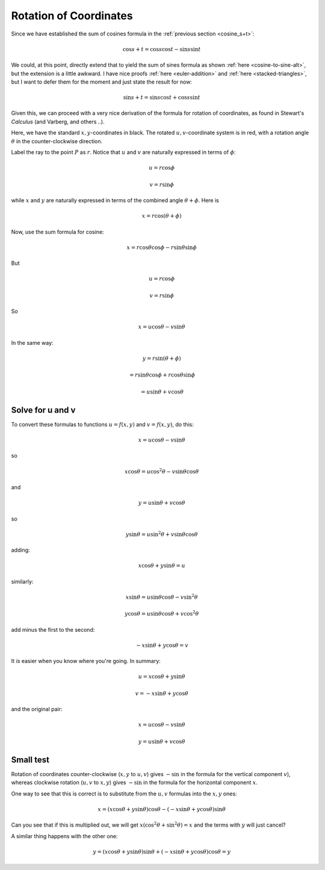 .. _rotation:

#######################
Rotation of Coordinates
#######################

Since we have established the sum of cosines formula in the :ref:`previous section <cosine_s+t>`:

.. math::

    \cos s + t = \cos s \cos t - \sin s \sin t

We could, at this point, directly extend that to yield the sum of sines formula as shown :ref:`here <cosine-to-sine-alt>`, but the extension is a little awkward.  I have nice proofs :ref:`here <euler-addition>` and :ref:`here <stacked-triangles>`, but I want to defer them for the moment and just state the result for now:

.. math::

    \sin s + t = \sin s \cos t + \cos s \sin t

Given this, we can proceed with a very nice derivation of the formula for rotation of coordinates, as found in Stewart's *Calculus* (and Varberg, and others ..).

.. image:: /figs/min_rotation3.png
       :scale: 25%

Here, we have the standard :math:`x,y`-coordinates in black.  The rotated :math:`u,v`-coordinate system is in red, with a rotation angle :math:`\theta` in the counter-clockwise direction.

Label the ray to the point :math:`P` as :math:`r`.  Notice that :math:`u` and :math:`v` are naturally expressed in terms of :math:`\phi`:

.. math::

    u = r \cos \phi
    
    v = r \sin \phi

while :math:`x` and :math:`y` are naturally expressed in terms of the combined angle :math:`\theta + \phi`.  Here is

.. math::

    x = r \cos (\theta + \phi)

Now, use the sum formula for cosine:
    
.. math::

    x = r \cos \theta \cos \phi - r \sin \theta \sin \phi

But

.. math::

    u = r \cos \phi

    v = r \sin \phi

So

.. math::

    x = u \cos \theta - v \sin \theta

In the same way:

.. math::
    
    y = r \sin (\theta + \phi)
    
    = r \sin \theta \cos \phi + r \cos \theta \sin \phi
    
    = u \sin \theta + v \cos \theta

=================
Solve for u and v
=================

To convert these formulas to functions :math:`u = f(x,y)` and :math:`v = f(x,y)`, do this:

.. math::

    x = u \cos \theta - v \sin \theta

so

.. math::

    x \cos \theta = u \cos^2 \theta - v \sin \theta \cos \theta
    
and

.. math::

    y = u \sin \theta + v \cos \theta
    
so

.. math::

    y \sin \theta = u \sin^2 \theta + v \sin \theta \cos \theta
    
adding:

.. math::

    x \cos \theta + y \sin \theta = u

similarly:

.. math::


    x \sin \theta = u \sin \theta \cos \theta - v \sin^2 \theta
    
    y \cos \theta = u \sin \theta \cos \theta + v \cos^2 \theta
    
add minus the first to the second:

.. math::

    - x \sin \theta + y \cos \theta = v
    
It *is* easier when you know where you're going.  In summary:

.. math::

    u =  x \cos \theta + y \sin \theta

    v = - x \sin \theta + y \cos \theta
    
and the original pair:

.. math::

    x = u \cos \theta - v \sin \theta

    y = u \sin \theta + v \cos \theta

==========
Small test
==========

Rotation of coordinates counter-clockwise (:math:`x,y` to :math:`u,v`) gives :math:`- \sin` in the formula for the vertical component :math:`v`), whereas clockwise rotation (:math:`u,v` to :math:`x,y`) gives :math:`- \sin` in the formula for the horizontal component :math:`x`.

One way to see that this is correct is to substitute from the :math:`u,v` formulas into the :math:`x,y` ones:

.. math::

    x = (x \cos \theta + y \sin \theta) \cos \theta - (- x \sin \theta + y \cos \theta) \sin \theta
    
Can you see that if this is multiplied out, we will get :math:`x (\cos^2 \theta + \sin^2 \theta) = x` and the terms with :math:`y` will just cancel?

A similar thing happens with the other one:

.. math::

    y = (x \cos \theta + y \sin \theta) \sin \theta + (- x \sin \theta + y \cos \theta) \cos \theta = y


